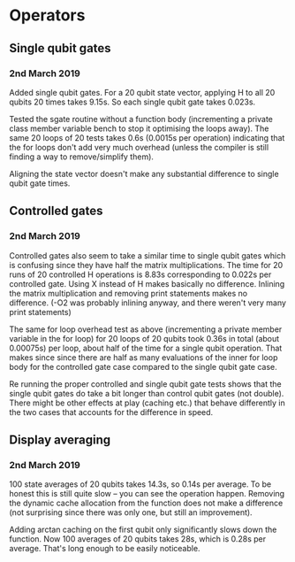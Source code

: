 * Operators
** Single qubit gates
*** 2nd March 2019
Added single qubit gates. For a 20 qubit state vector, applying H to all 20 qubits 20 times takes 9.15s. So each single qubit gate takes 0.023s.

Tested the sgate routine without a function body (incrementing a private class member variable bench to stop it optimising the loops away). The same 20 loops of 20 tests takes 0.6s (0.0015s per operation) indicating that the for loops don't add very much overhead (unless the compiler is still finding a way to 
remove/simplify them).
 
Aligning the state vector doesn't make any substantial difference to single qubit gate times.

** Controlled gates
*** 2nd March 2019
Controlled gates also seem to take a similar time to single qubit gates which is confusing since they have half the matrix multiplications. The time for 20 runs of 20 controlled H operations is 8.83s corresponding to 0.022s per controlled gate. Using X instead of H makes basically no difference. Inlining the matrix multiplication and removing print statements makes no difference. (-O2 was probably inlining anyway, and there weren't very many print statements)

The same for loop overhead test as above (incrementing a private member variable in the for loop) for 20 loops of 20 qubits took 0.36s in total (about 0.00075s) per loop, about half of the time for a single qubit operation. That makes since since there are half as many evaluations of the inner for loop body for the controlled gate case compared to the single qubit gate case.  

Re running the proper controlled and single qubit gate tests shows that the single qubit gates do take a bit longer than control qubit gates (not double). There might be other effects at play (caching etc.) that behave differently in the two cases that accounts for the difference in speed.

** Display averaging
*** 2nd March 2019
100 state averages of 20 qubits takes 14.3s, so 0.14s per average. To be honest this is still quite slow -- you can see the operation happen. Removing the dynamic cache allocation from the function does not make a difference (not surprising since there was only one, but still an improvement).

Adding arctan caching on the first qubit only significantly slows down the function. Now 100 averages of 20 qubits takes 28s, which is 0.28s per average. That's long enough to be easily noticeable. 
